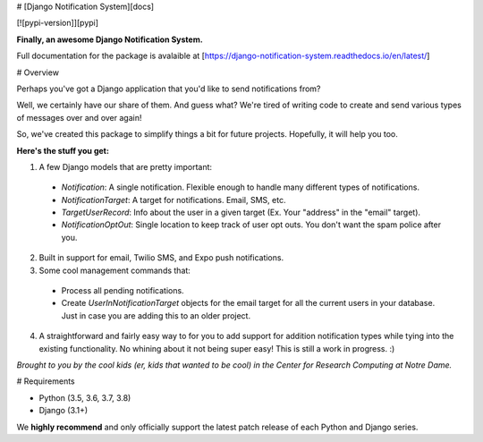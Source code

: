 # [Django Notification System][docs]

[![pypi-version]][pypi]

**Finally, an awesome Django Notification System.**

Full documentation for the package is avalaible at [https://django-notification-system.readthedocs.io/en/latest/]

# Overview

Perhaps you've got a Django application that you'd like to send notifications from? 

Well, we certainly have our share of them. And guess what? We're tired of writing code to create and send various
types of messages over and over again! 

So, we've created this package to simplify things
a bit for future projects. Hopefully, it will help you too.

**Here's the stuff you get:**

1. A few Django models that are pretty important:

  * `Notification`: A single notification. Flexible enough to handle many different types of notifications.
  * `NotificationTarget`: A target for notifications. Email, SMS, etc.
  * `TargetUserRecord`: Info about the user in a given target (Ex. Your "address" in the "email" target).
  * `NotificationOptOut`: Single location to keep track of user opt outs. You don't want the spam police after you.

2. Built in support for email, Twilio SMS, and Expo push notifications.
3. Some cool management commands that:

  * Process all pending notifications.
  * Create `UserInNotificationTarget` objects for the email target for all the current users in your database. Just in case you are adding this to an older project.

4. A straightforward and fairly easy way to for you to add support for addition notification types while tying into the existing functionality. No whining about it not being super easy! This is still a work in progress. :) 


*Brought to you by the cool kids (er, kids that wanted to be cool) in the Center for Research Computing at Notre Dame.*

# Requirements

* Python (3.5, 3.6, 3.7, 3.8)
* Django (3.1+)

We **highly recommend** and only officially support the latest patch release of
each Python and Django series.